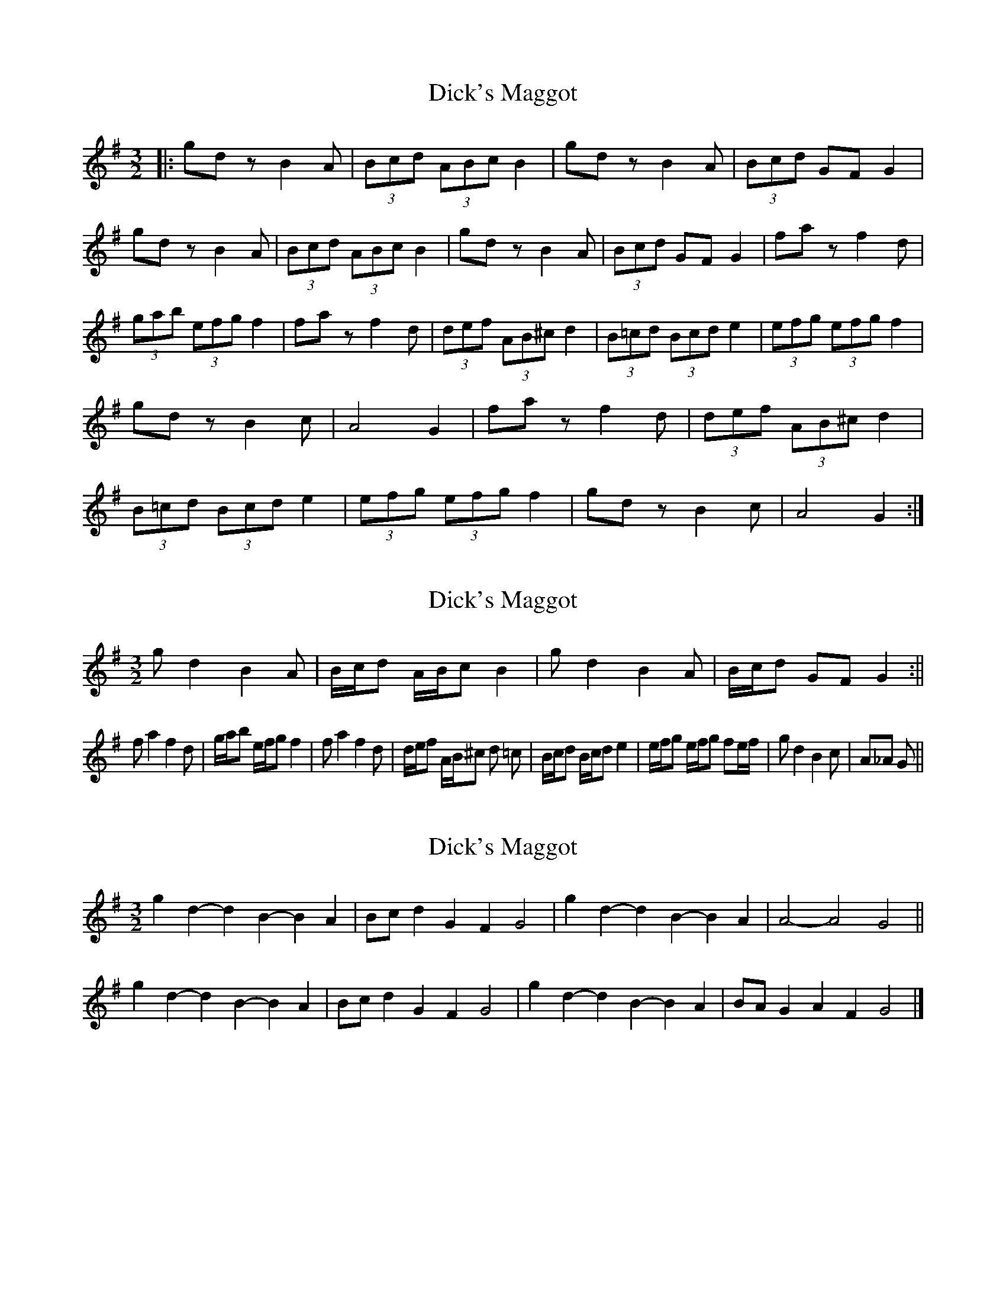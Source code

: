 X: 1
T: Dick's Maggot
Z: nicholas
S: https://thesession.org/tunes/6962#setting6962
R: three-two
M: 3/2
L: 1/8
K: Gmaj
|:gd zB2 A|(3Bcd (3ABc B2|gd zB2 A|(3Bcd GF G2|gd z B2 A|(3Bcd (3ABc B2|gd z B2 A|(3Bcd GF G2|fa z f2 d|(3gab (3efg f2|fa z f2 d|(3def (3AB^c d2|(3B=cd (3Bcd e2|(3efg (3efg f2|gdz B2c|A4 G2|fa z f2 d|(3def (3AB^c d2|(3B=cd (3Bcd e2|(3efg (3efg f2|gd z B2c|A4 G2:|
X: 2
T: Dick's Maggot
Z: hetty
S: https://thesession.org/tunes/6962#setting18546
R: three-two
M: 3/2
L: 1/8
K: Gmaj
gd2 B2 A | B/c/d A/B/c B2 | gd2 B2 A | B/c/d GF G2 :||fa2 f2 d | g/a/b e/f/g f2 | fa2 f2 d | d/e/f A/B/^c d =c | B/c/d B/c/d e2 | e/f/g e/f/g fe/f/ | gd2 B2 c | A_A G ||
X: 3
T: Dick's Maggot
Z: ceolachan
S: https://thesession.org/tunes/6962#setting18547
R: three-two
M: 3/2
L: 1/8
K: Gmaj
g2d2- d2B2- B2A2 | Bcd2 G2F2 G4 |\
g2d2- d2B2- B2A2 | A4- A4 G4 ||
g2d2- d2B2- B2A2 | Bcd2 G2F2 G4 |\
g2d2- d2B2- B2A2 | BAG2 A2F2 G4 |]
X: 4
T: Dick's Maggot
Z: ceolachan
S: https://thesession.org/tunes/6962#setting18548
R: three-two
M: 3/2
L: 1/8
K: Gmaj
|: g2d2- d2B2- B2A2 | Bcd2 ABc2 B4 |\
g2d2- d2B2- B2A2 | Bcd2 G2F2 G4 :|
f2a2- a2f2- f2d2 | gab2 efg2 f4 |\
f2a2- a2f2- f2d2 | def2 AB^c2 d4 |
Bcd2 Bcd2 e4 | efg2 efg2 f4 |\
g2d2- d2B2- B2c2 | A4- A2G2 G4 |]
X: 5
T: Dick's Maggot
Z: ceolachan
S: https://thesession.org/tunes/6962#setting20925
R: three-two
M: 3/2
L: 1/8
K: Gmaj
g2d2- d2c2- c2A2 | Bcd2 G2F2 G4 |\
g2d2- d2c2- c2A2 | Bcd2 D2F2 G4 ||
g2d2- d2B2- B2A2 | B2d2 cBA2 B4 |\
g2d2- d2B2- B2A2 | Bcd2 G2F2 G4 ||
f2a2- a2f2- f2d2 | gab2 e2g2 f4 |\
f2b2- b2e2- e2^c2 | def2 A2^c2 d4 |
Bcd2 B2d2 c4 | efg2 e2g2 f4 |\
g2d2- d2c2- c2A2 | Bcd2 D2F2 G4 |]
